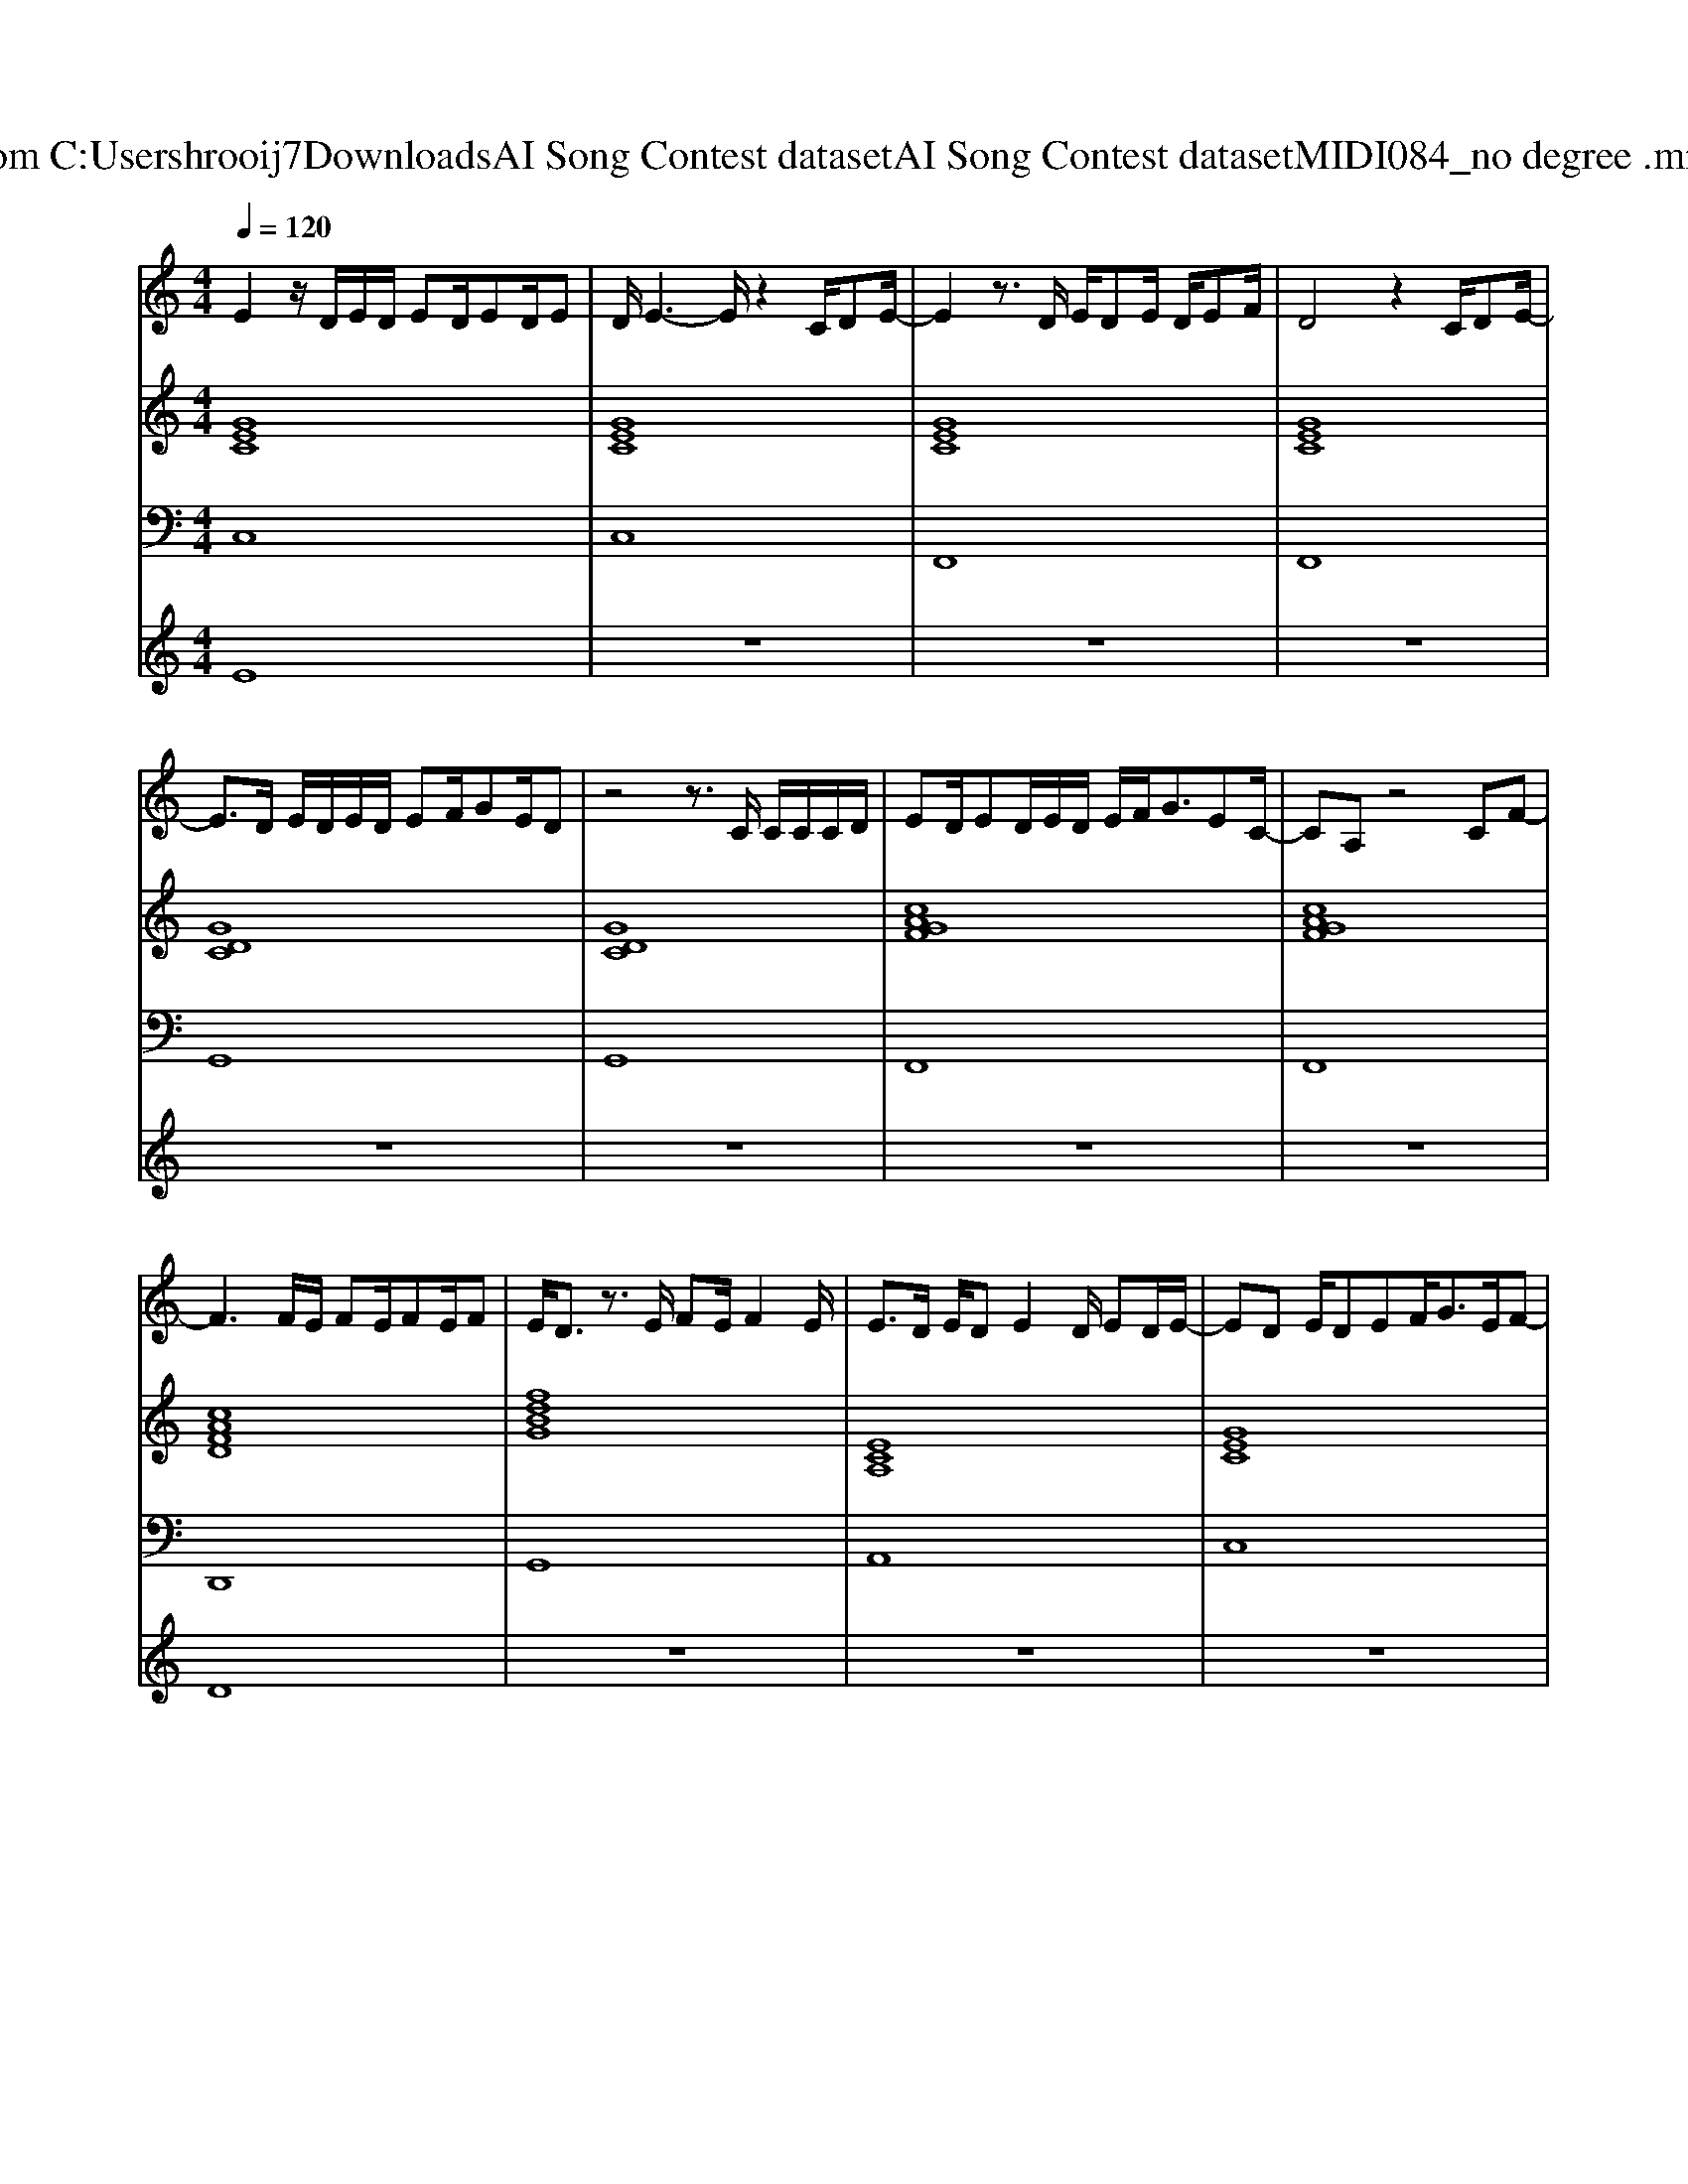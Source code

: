 X: 1
T: from C:\Users\hrooij7\Downloads\AI Song Contest dataset\AI Song Contest dataset\MIDI\084_no degree .midi
M: 4/4
L: 1/8
Q:1/4=120
K:C major
V:1
%%MIDI program 0
E2 z/2D/2E/2D/2 ED/2ED/2E| \
D/2E3-E/2 z2 C/2DE/2-| \
E2 z3/2D/2 E/2DE/2 D/2EF/2| \
D4 z2 C/2DE/2-|
E3/2D/2 E/2D/2E/2D/2 EF/2GE/2D| \
z4 z3/2C/2 C/2C/2C/2D/2| \
ED/2ED/2E/2D/2 E/2F<GEC/2-| \
CA, z4 CF-|
F3F/2E/2 FE/2FE/2F| \
E/2D3/2 z3/2E/2 FE/2F2E/2| \
E3/2D/2 E/2DE2D/2 ED/2E/2-| \
ED E/2DEF<GE/2F-|
FD z/2E/2F/2E/2 F/2EFGF/2-| \
F3/2E/2 F/2EF3/2E/2DE3/2| \
zF F6| \
zF/2E/2 FE/2F2E/2 F/2EF/2-|
F/2E/2F/2E/2 FE/2F2E/2 F/2EE/2-| \
E/2D/2E/2D/2 E/2DE2D/2 E/2D/2E-| \
EC z2 cB E2| \
F2 z/2E/2F/2E/2 FE/2F/2 E<F|
E/2D3/2 z3/2E/2 FE D/2C/2D-| \
DE3 zE EF-| \
FE3 z2 CF-| \
F/2FE/2 F/2EF2E/2 D<C|
C3B,2C3| \
z4 zc BE| \
F8| \
z8|
z/2FE/2 FE/2F2E/2 D/2CC/2|
V:2
%%MIDI program 0
[GEC]8| \
[GEC]8| \
[GEC]8| \
[GEC]8|
[GDC]8| \
[GDC]8| \
[cAGF]8| \
[cAGF]8|
[cAFD]8| \
[fdBG]8| \
[ECA,]8| \
[GEC]8|
[cAFD]8| \
[fdBG]8| \
[FDB,G,]8| \
[cAFD]8|
[FDB,G,]8| \
[ECA,]8| \
[GEC]8| \
[cAFD]8|
[FDB,G,]8| \
[ECA,]8| \
[DCG,]8| \
[cAFD]8|
[FDCB,G,]8| \
[cAFD]8| \
[cAFD]8| \
[FDCG,]8|
[FDCG,]8|
V:3
%%MIDI program 0
C,8| \
C,8| \
F,,8| \
F,,8|
G,,8| \
G,,8| \
F,,8| \
F,,8|
D,,8| \
G,,8| \
A,,8| \
C,8|
D,,8| \
G,,8| \
G,,8| \
D,,8|
G,,8| \
A,,8| \
C,8| \
D,,8|
G,,8| \
A,,8| \
G,,8| \
D,,8|
G,,8| \
D,,8| \
D,,8| \
G,,8|
G,,8|
V:4
%%MIDI program 0
E8| \
z8| \
z8| \
z8|
z8| \
z8| \
z8| \
z8|
D8| \
z8| \
z8| \
z8|
z8| \
z8| \
z8| \
C8|
z8| \
z8| \
z8| \
z8|
z8| \
z8| \
z8| \
z8|
z8| \
G8|

